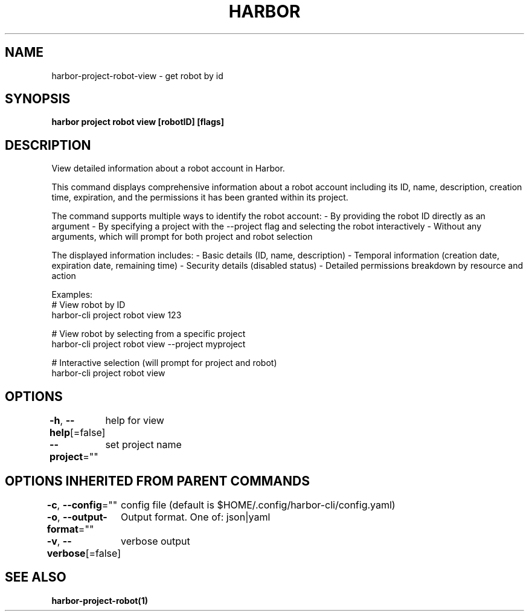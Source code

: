 .nh
.TH "HARBOR" "1"  "Harbor Community" "Harbor User Manuals"

.SH NAME
harbor-project-robot-view - get robot by id


.SH SYNOPSIS
\fBharbor project robot view [robotID] [flags]\fP


.SH DESCRIPTION
View detailed information about a robot account in Harbor.

.PP
This command displays comprehensive information about a robot account including
its ID, name, description, creation time, expiration, and the permissions
it has been granted within its project.

.PP
The command supports multiple ways to identify the robot account:
- By providing the robot ID directly as an argument
- By specifying a project with the --project flag and selecting the robot interactively
- Without any arguments, which will prompt for both project and robot selection

.PP
The displayed information includes:
- Basic details (ID, name, description)
- Temporal information (creation date, expiration date, remaining time)
- Security details (disabled status)
- Detailed permissions breakdown by resource and action

.PP
Examples:
  # View robot by ID
  harbor-cli project robot view 123

.PP
# View robot by selecting from a specific project
  harbor-cli project robot view --project myproject

.PP
# Interactive selection (will prompt for project and robot)
  harbor-cli project robot view


.SH OPTIONS
\fB-h\fP, \fB--help\fP[=false]
	help for view

.PP
\fB--project\fP=""
	set project name


.SH OPTIONS INHERITED FROM PARENT COMMANDS
\fB-c\fP, \fB--config\fP=""
	config file (default is $HOME/.config/harbor-cli/config.yaml)

.PP
\fB-o\fP, \fB--output-format\fP=""
	Output format. One of: json|yaml

.PP
\fB-v\fP, \fB--verbose\fP[=false]
	verbose output


.SH SEE ALSO
\fBharbor-project-robot(1)\fP